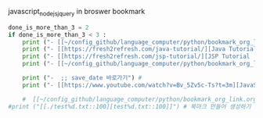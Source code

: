 #+STARTUP: showeverything indent
javascript_nodejs_jquery in broswer bookmark
#+OPTIONS: d:t \n:t

#+BEGIN_SRC python :results output drawer :exports both
done_is_more_than_3 = 2
if done_is_more_than_3 < 3 :
    print ("- [[~/config_github/language_computer/python/bookmark_org_link.org::9]] ;; python을 이용한 방식과 틀을 보관 \n\n") # 북마크 만들어 생성하기 파이썬3을 사용하여서.
    print ("- [[https://fresh2refresh.com/java-tutorial/][Java Tutorial: Learn Java Basics for Free | Fresh 2 Refresh]] ;; Learn Java Programming Tutorial in easy way \n\n") # 북마크 만들어 생성하기 여기에 설명을 붙인다.
    print ("- [[https://fresh2refresh.com/jsp-tutorial/][JSP Tutorial | Learn JSP Online | Fresh2Refresh.com]] ;; Learn JSP Programming Tutorial in easy way \n\n") # 북마크 만들어 생성하기 여기에 설명을 붙인다.
    print ("- [[~/config_github/language_computer/python/bookmark_org_link.org::save_data]] ;; save_date 바로가기") #

    print ("-  ;; save_date 바로가기") #
    print ("- [[https://www.youtube.com/watch?v=Bv_5Zv5c-Ts?t=3m][JavaScript: Understanding the Weird Parts - The First 3.5 Hours - YouTube]] ;; save_date 바로가기") #

    #  [[~/config_github/language_computer/python/bookmark_org_link.org::save_data]] ;;
#print ("[[./test%d.txt::100][test%d.txt::100]]") # 북마크 만들어 생성하기 여기에 설명을 붙인다.
#+END_SRC

